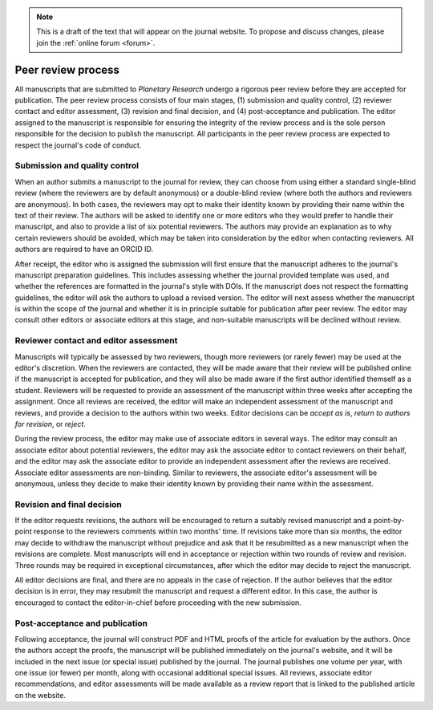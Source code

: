 .. note::
    This is a draft of the text that will appear on the journal website. To propose and discuss changes, please join the  :ref:`online forum <forum>`.

Peer review process
===================

All manuscripts that are submitted to *Planetary Research*  undergo a rigorous peer review before they are accepted for publication. The peer review process consists of four main stages, (1) submission and quality control, (2) reviewer contact and editor assessment, (3) revision and final decision, and (4) post-acceptance and publication. The editor assigned to the manuscript is responsible for ensuring the integrity of the review process and is the sole person responsible for the decision to publish the manuscript. All participants in the peer review process are expected to respect the journal's code of conduct.

Submission and quality control
------------------------------
When an author submits a manuscript to the journal for review, they can choose from using either a standard single-blind review (where the reviewers are by default anonymous) or a double-blind review (where both the authors and reviewers are anonymous). In both cases, the reviewers may opt to make their identity known by providing their name within the text of their review. The authors will be asked to identify one or more editors who they would prefer to handle their manuscript, and also to provide a list of six potential reviewers. The authors may provide an explanation as to why certain reviewers should be avoided, which may be taken into consideration by the editor when contacting reviewers. All authors are required to have an ORCID ID.

After receipt, the editor who is assigned the submission will first ensure that the manuscript adheres to the journal's manuscript preparation guidelines. This includes assessing whether the journal provided template was used, and whether the references are formatted in the journal's style with DOIs. If the manuscript does not respect the formatting guidelines, the editor will ask the authors to upload a revised version. The editor will next assess whether the manuscript is within the scope of the journal and whether it is in principle suitable for publication after peer review. The editor may consult other editors or associate editors at this stage, and non-suitable manuscripts will be declined without review.

Reviewer contact and editor assessment
--------------------------------------
Manuscripts will typically be assessed by two reviewers, though more reviewers (or rarely fewer) may be used at the editor's discretion. When the reviewers are contacted, they will be made aware that their review will be published online if the manuscript is accepted for publication, and they will also be made aware if the first author identified themself as a student. Reviewers will be requested to provide an assessment of the manuscript within three weeks after accepting the assignment. Once all reviews are received, the editor will make an independent assessment of the manuscript and reviews, and provide a decision to the authors within two weeks.  Editor decisions can be *accept as is*, *return to authors for revision*, or *reject*.

During the review process, the editor may make use of associate editors in several ways. The editor may consult an associate editor about potential reviewers, the editor may ask the associate editor to contact reviewers on their behalf, and the editor may ask the associate editor to provide an independent assessment after the reviews are received. Associate editor assessments are non-binding. Similar to reviewers, the associate editor's assessment will be anonymous, unless they decide to make their identity known by providing their name within the assessment.

Revision and final decision
---------------------------
If the editor requests revisions, the authors will be encouraged to return a suitably revised manuscript and a point-by-point response to the reviewers comments within two months' time. If revisions take more than six months, the editor may decide to withdraw the manuscript without prejudice and ask that it be resubmitted as a new manuscript when the revisions are complete. Most manuscripts will end in acceptance or rejection within two rounds of review and revision. Three rounds may be required in exceptional circumstances, after which the editor may decide to reject the manuscript.

All editor decisions are final, and there are no appeals in the case of rejection. If the author believes that the editor decision is in error, they may resubmit the manuscript and request a different editor. In this case, the author is encouraged to contact the editor-in-chief before proceeding with the new submission.

Post-acceptance and publication
-------------------------------
Following acceptance, the journal will construct PDF and HTML proofs of the article for evaluation by the authors. Once the authors accept the proofs, the manuscript will be published immediately on the journal's website, and it will be included in the next issue (or special issue) published by the journal. The journal publishes one volume per year, with one issue (or fewer) per month, along with occasional additional special issues. All reviews, associate editor recommendations, and editor assessments will be made available as a review report that is linked to the published article on the website.
